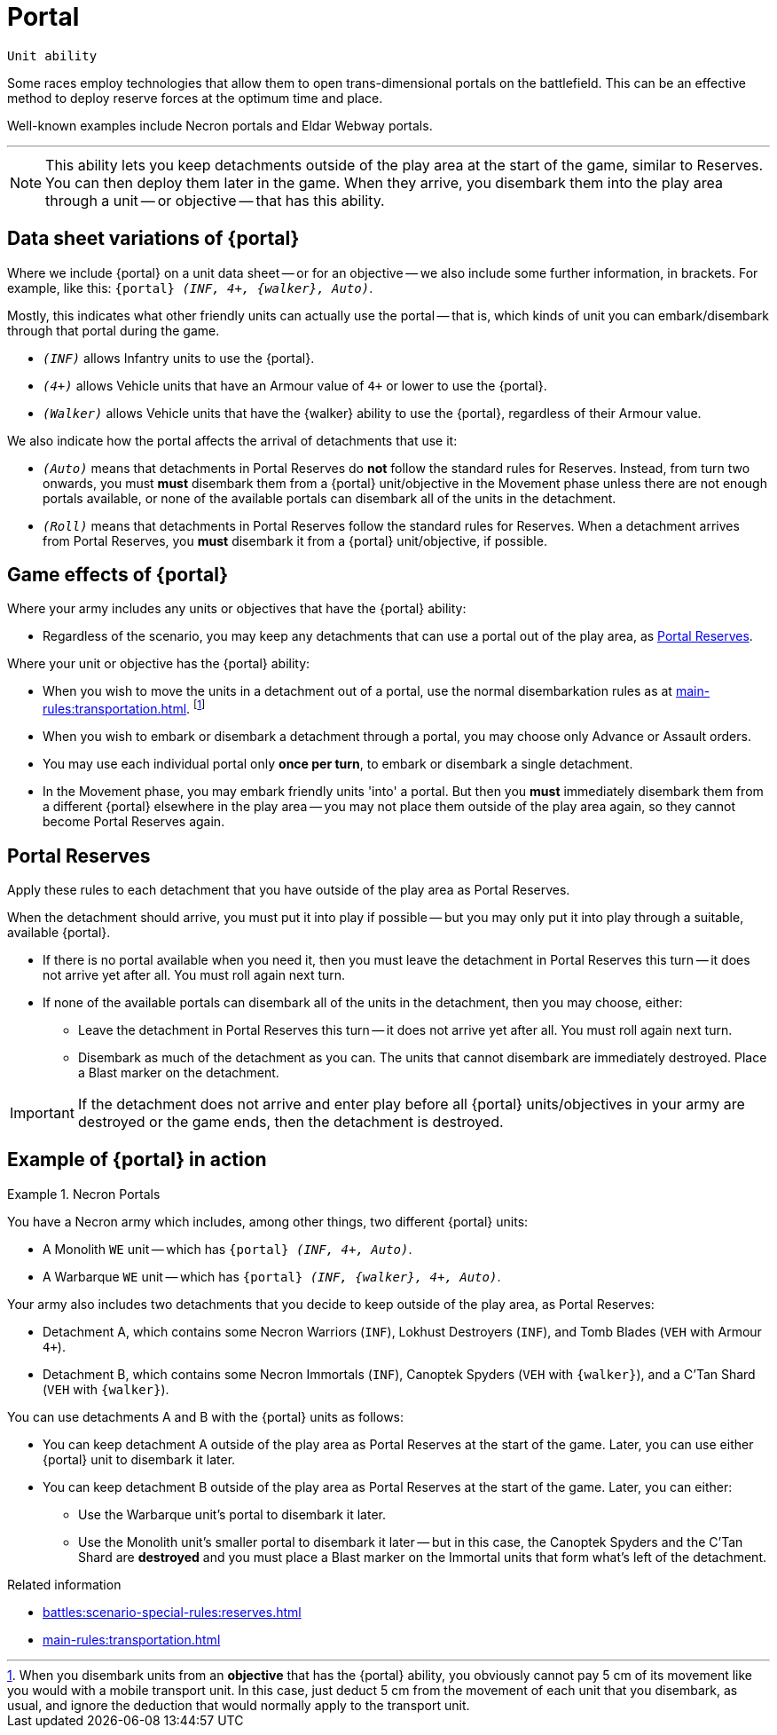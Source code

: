 = Portal

`Unit ability`

Some races employ technologies that allow them to open trans-dimensional portals on the battlefield.
This can be an effective method to deploy reserve forces at the optimum time and place.

Well-known examples include Necron portals and Eldar Webway portals.

---

[NOTE]
====
This ability lets you keep detachments outside of the play area at the start of the game, similar to Reserves.
You can then deploy them later in the game.
When they arrive, you disembark them into the play area through a unit -- or objective -- that has this ability.
====

== Data sheet variations of {portal}

Where we include {portal} on a unit data sheet -- or for an objective -- we also include some further information, in brackets.
For example, like this: `{portal} _(INF, 4+, {walker}, Auto)_`.

Mostly, this indicates what other friendly units can actually use the portal -- that is, which kinds of unit you can embark/disembark through that portal during the game.

* `_(INF)_` allows Infantry units to use the {portal}.
* `_(4+)_` allows Vehicle units that have an Armour value of `4+` or lower to use the {portal}.
* `_(Walker)_` allows Vehicle units that have the {walker} ability to use the {portal}, regardless of their Armour value.

We also indicate how the portal affects the arrival of detachments that use it:

* `_(Auto)_` means that detachments in Portal Reserves do *not* follow the standard rules for Reserves.
Instead, from turn two onwards, you must *must* disembark them from a {portal} unit/objective in the Movement phase unless there are not enough portals available, or none of the available portals can disembark all of the units in the detachment.
* `_(Roll)_` means that detachments in Portal Reserves follow the standard rules for Reserves.
When a detachment arrives from Portal Reserves, you *must* disembark it from a {portal} unit/objective, if possible.

== Game effects of {portal}

Where your army includes any units or objectives that have the {portal} ability:

* Regardless of the scenario, you may keep any detachments that can use a portal out of the play area, as <<Portal Reserves>>.

Where your unit or objective has the {portal} ability:

* When you wish to move the units in a detachment out of a portal, use the normal disembarkation rules as at xref:main-rules:transportation.adoc[].
footnote:[
When you disembark units from an *objective* that has the {portal} ability, you obviously cannot pay 5 cm of its movement like you would with a mobile transport unit.
In this case, just deduct 5 cm from the movement of each unit that you disembark, as usual, and ignore the deduction that would normally apply to the transport unit.
]
* When you wish to embark or disembark a detachment through a portal, you may choose only Advance or Assault orders.
* You may use each individual portal only *once per turn*, to embark or disembark a single detachment.
* In the Movement phase, you may embark friendly units 'into' a portal.
But then you *must* immediately disembark them from a different {portal} elsewhere in the play area -- you may not place them outside of the play area again, so they cannot become Portal Reserves again.

== Portal Reserves

Apply these rules to each detachment that you have outside of the play area as Portal Reserves.

When the detachment should arrive, you must put it into play if possible -- but you may only put it into play through a suitable, available {portal}.

* If there is no portal available when you need it, then you must leave the detachment in Portal Reserves this turn -- it does not arrive yet after all.
You must roll again next turn.
* If none of the available portals can disembark all of the units in the detachment, then you may choose, either:
** Leave the detachment in Portal Reserves this turn -- it does not arrive yet after all.
You must roll again next turn.
** Disembark as much of the detachment as you can.
The units that cannot disembark are immediately destroyed.
Place a Blast marker on the detachment.

IMPORTANT: If the detachment does not arrive and enter play before all {portal} units/objectives in your army are destroyed or the game ends, then the detachment is destroyed.

== Example of {portal} in action

.Necron Portals
====
You have a Necron army which includes, among other things, two different {portal} units:

* A Monolith `WE` unit -- which has `{portal} _(INF, 4+, Auto)_`.
* A Warbarque `WE` unit -- which has `{portal} _(INF, {walker}, 4+, Auto)_`.

Your army also includes two detachments that you decide to keep outside of the play area, as Portal Reserves:

* Detachment A, which contains some Necron Warriors (`INF`), Lokhust Destroyers (`INF`), and Tomb Blades (`VEH` with Armour `4+`).
* Detachment B, which contains some Necron Immortals (`INF`), Canoptek Spyders (`VEH` with `{walker}`), and a C'Tan Shard (`VEH` with `{walker}`).

You can use detachments A and B with the {portal} units as follows:

* You can keep detachment A outside of the play area as Portal Reserves at the start of the game.
Later, you can use either {portal} unit to disembark it later.
* You can keep detachment B outside of the play area as Portal Reserves at the start of the game.
Later, you can either:
** Use the Warbarque unit's portal to disembark it later.
** Use the Monolith unit's smaller portal to disembark it later -- but in this case, the Canoptek Spyders and the C'Tan Shard are *destroyed* and you must place a Blast marker on the Immortal units that form what's left of the detachment.
====

.Related information
* xref:battles:scenario-special-rules:reserves.adoc[]
* xref:main-rules:transportation.adoc[]